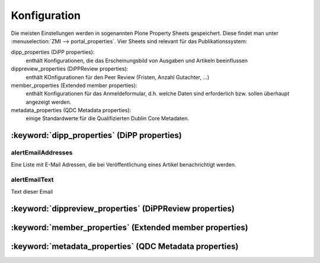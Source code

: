 Konfiguration
=============

Die meisten Einstellungen werden in sogenannten Plone Property Sheets gespeichert.
Diese findet man unter :menuselection:`ZMI --> portal_properties`.
Vier Sheets sind relevant für das Publikationssystem:
 	
dipp_properties (DiPP properties):
    enthält Konfigurationen, die das Erscheinungsbild von Ausgaben und Artikeln beeinflussen

dippreview_properties (DiPPReview properties):
    enthält KOnfigurationen für den Peer Review (Fristen, Anzahl Gutachter, ...)

member_properties (Extended member properties):
    enthält Konfigurationen für das Anmeldeformular, d.h. welche Daten sind erforderlich 
    bzw. sollen überhaupt angezeigt werden.

metadata_properties (QDC Metadata properties):
    einige Standardwerte für die Qualifizierten Dublin Core Metadaten.

 

:keyword:`dipp_properties` (DiPP properties)
--------------------------------------------

alertEmailAddresses
^^^^^^^^^^^^^^^^^^^

Eine Liste mit E-Mail Adressen, die bei Veröffentlichung eines Artikel benachrichtigt werden.

alertEmailText
^^^^^^^^^^^^^^

Text dieser Email


:keyword:`dippreview_properties` (DiPPReview properties)
---------------------------------------------------------
:keyword:`member_properties` (Extended member properties)
----------------------------------------------------------
:keyword:`metadata_properties` (QDC Metadata properties)
--------------------------------------------------------
